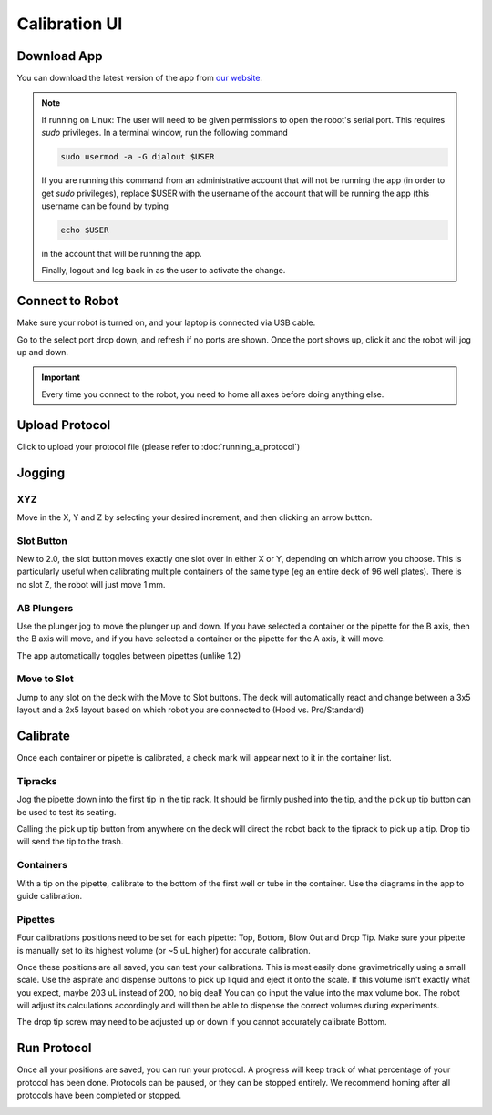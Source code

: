 .. _calibration:

==============
Calibration UI
==============

Download App
--------------------

You can download the latest version of the app from `our website`_.

.. _our website: https://opentrons.com/getting-started/download-app

.. note::

	If running on Linux:
	The user will need to be given permissions to open the robot's serial port. This requires `sudo` privileges.
	In a terminal window, run the following command

	.. code-block:: bash

		sudo usermod -a -G dialout $USER

	If you are running this command from an administrative account that will not be running the app (in order to get `sudo` privileges),
	replace $USER with the username of the account that will be running the app (this username can be found by typing

	.. code-block:: bash

		echo $USER

	in the account that will be running the app.

	Finally, logout and log back in as the user to activate the change.


Connect to Robot
--------------------

Make sure your robot is turned on, and your laptop is connected via USB cable.

Go to the select port drop down, and refresh if no ports are shown.  Once the port shows up, click it and the robot will jog up and down.

.. screenshot button with port drop down

.. image:: img/app/ports.png
.. image:: img/app/connected.png

.. important::

	Every time you connect to the robot, you need to home all axes before doing anything else.

Upload Protocol
--------------------

Click to upload your protocol file (please refer to :doc:`running_a_protocol`)


Jogging
--------------------

XYZ
^^^^^^^^^^^^^^^^^^^^

Move in the X, Y and Z by selecting your desired increment, and then clicking an arrow button.

.. image:: img/app/pipette-jog.png

Slot Button
^^^^^^^^^^^^^^^^^^^^

New to 2.0, the slot button moves exactly one slot over in either X or Y, depending on which arrow you choose.  This is particularly useful when calibrating multiple containers of the same type (eg an entire deck of 96 well plates).  There is no slot Z, the robot will just move 1 mm.

AB Plungers
^^^^^^^^^^^^^^^^^^^^

Use the plunger jog to move the plunger up and down.  If you have selected a container or the pipette for the B axis, then the B axis will move, and if you have selected a container or the pipette for the A axis, it will move.

.. screenshot plunger jog

The app automatically toggles between pipettes (unlike 1.2)

Move to Slot
^^^^^^^^^^^^^^^^^^^^

Jump to any slot on the deck with the Move to Slot buttons.  The deck will automatically react and change between a 3x5 layout and a 2x5 layout based on which robot you are connected to (Hood vs. Pro/Standard)

.. image:: img/app/move-to-slot.png


Calibrate
--------------------

Once each container or pipette is calibrated, a check mark will appear next to it in the container list.

.. image:: img/app/container-list.png

Tipracks
^^^^^^^^^^^^^^^^^^^^

Jog the pipette down into the first tip in the tip rack.  It should be firmly pushed into the tip, and the pick up tip button can be used to test its seating.

Calling the pick up tip button from anywhere on the deck will direct the robot back to the tiprack to pick up a tip.  Drop tip will send the tip to the trash.

.. image:: img/app/container-calibration.png

Containers
^^^^^^^^^^^^^^^^^^^^

With a tip on the pipette, calibrate to the bottom of the first well or tube in the container. Use the diagrams in the app to guide calibration.

Pipettes
^^^^^^^^^^^^^^^^^^^^

Four calibrations positions need to be set for each pipette: Top, Bottom, Blow Out and Drop Tip.  Make sure your pipette is manually set to its highest volume (or ~5 uL higher) for accurate calibration.

.. image:: img/app/pipette-calibration.png

Once these positions are all saved, you can test your calibrations. This is most easily done gravimetrically using a small scale. Use the aspirate and dispense buttons to pick up liquid and eject it onto the scale. If this volume isn't exactly what you expect, maybe 203 uL instead of 200, no big deal! You can go input the value into the max volume box. The robot will adjust its calculations accordingly and will then be able to dispense the correct volumes during experiments.

The drop tip screw may need to be adjusted up or down if you cannot accurately calibrate Bottom.

Run Protocol
--------------------

Once all your positions are saved, you can run your protocol.  A progress will keep track of what percentage of your protocol has been done.  Protocols can be paused, or they can be stopped entirely.  We recommend homing after all protocols have been completed or stopped.

.. image:: img/app/running-protocol.png
